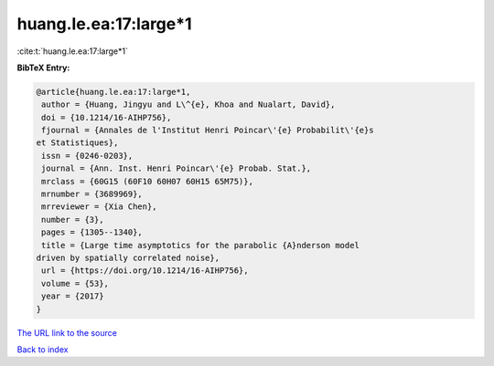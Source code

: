 huang.le.ea:17:large*1
======================

:cite:t:`huang.le.ea:17:large*1`

**BibTeX Entry:**

.. code-block:: bibtex

   @article{huang.le.ea:17:large*1,
    author = {Huang, Jingyu and L\^{e}, Khoa and Nualart, David},
    doi = {10.1214/16-AIHP756},
    fjournal = {Annales de l'Institut Henri Poincar\'{e} Probabilit\'{e}s
   et Statistiques},
    issn = {0246-0203},
    journal = {Ann. Inst. Henri Poincar\'{e} Probab. Stat.},
    mrclass = {60G15 (60F10 60H07 60H15 65M75)},
    mrnumber = {3689969},
    mrreviewer = {Xia Chen},
    number = {3},
    pages = {1305--1340},
    title = {Large time asymptotics for the parabolic {A}nderson model
   driven by spatially correlated noise},
    url = {https://doi.org/10.1214/16-AIHP756},
    volume = {53},
    year = {2017}
   }
`The URL link to the source <ttps://doi.org/10.1214/16-AIHP756}>`_


`Back to index <../By-Cite-Keys.html>`_
